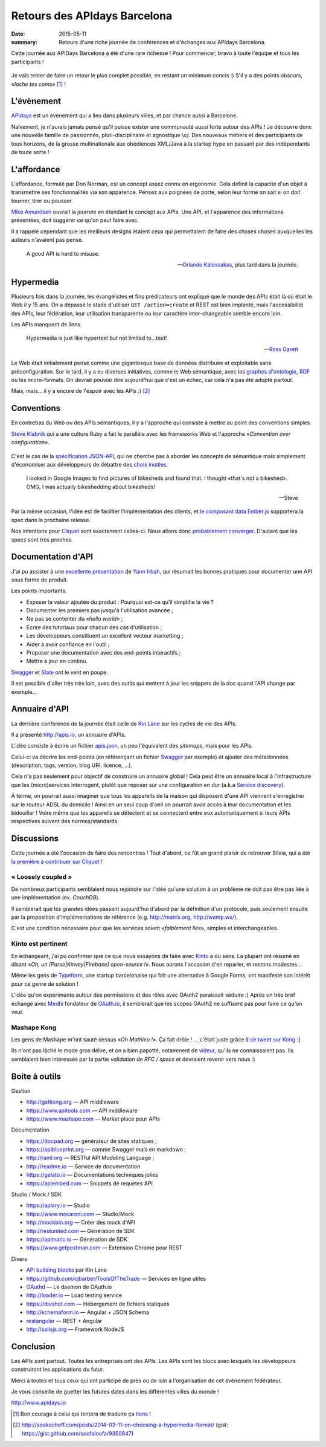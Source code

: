 Retours des APIdays Barcelona
#############################

:date: 2015-05-11
:summary: Retours d'une riche journée de conférences et d'échanges aux APIdays Barcelona.

Cette journée aux APIDays Barcelona a été d'une rare richesse ! Pour commencer, bravo à toute l'équipe et
tous les participants !

.. figure:: {filename}/images/apidays-room.jpg
    :alt: @thetonyblank — https://twitter.com/thetonyblank/status/595860394561921025
    :align: center

Je vais tenter de faire un retour le plus complet possible, en restant un minimum concis :) S'il y a
des points obscurs, «*lache tes coms*» [#]_  !


L'évènement
-----------

`APIdays <http://mediterranea.apidays.io/>`_ est un évènement qui a lieu dans plusieurs villes,
et par chance aussi à Barcelone.

Naïvement, je n'aurais jamais pensé qu'il puisse exister une communauté aussi forte autour des APIs !
Je découvre donc une nouvelle famille de passionnés, pluri-disciplinaire et agnostique \\o/.
Des nouveaux métiers et des participants de tous horizons, de la grosse multinationale aux obédiences XML/Java à la startup
hype en passant par des indépendants de toute sorte !


L'affordance
------------

L'affordance, formulé par Don Norman, est un concept assez connu en ergonomie. Cela définit
la capacité d'un objet à transmettre ses fonctionnalités via son apparence. Pensez aux poignées
de porte, selon leur forme on sait si on doit tourner, tirer ou pousser.

`Mike Amundsen <https://twitter.com/mamund>`_ ouvrait la journée en étendant le concept aux APIs.
Une API, et l'apparence des informations présentées, doit suggérer ce qu'on peut faire avec.

Il a rappelé cependant que les meilleurs designs étaient ceux qui permettaient de faire des
choses choses auxquelles les auteurs n'avaient pas pensé.


.. epigraph::


    A good API is hard to misuse.


    -- `Orlando Kalossakas <https://twitter.com/orliesaurus>`_, plus tard dans la journée.


Hypermedia
----------

Plusieurs fois dans la journée, les évangélistes et fins prédicateurs ont expliqué que le
monde des APIs était là où était le Web il y 15 ans. On a dépassé le stade d'utiliser
``GET /action=create`` et REST est bien implanté, mais l'accessibilité des APIs, leur
fédération, leur utilisation transparente ou leur caractère inter-changeable semble encore loin.

Les APIs manquent de liens.

.. epigraph::


    Hypermedia is just like hypertext but not limited to...text!


    -- `Ross Garett <https://twitter.com/gssor>`_


Le Web était initialement pensé comme une gigantesque base de données distribuée et
exploitable sans préconfiguration. Sur le tard, il y a eu diverses initiatives,
comme le Web sémantique, avec les `graphes d'ontologie`_, `RDF`_ ou les micro-formats. On devrait pouvoir dire
aujourd'hui que c'est un échec, car cela n'a pas été adopté partout.

Mais, mais... il y a encore de l'espoir avec les APIs :) [#]_

.. _graphes d'ontologie: http://fr.wikipedia.org/wiki/Ontologie_%28informatique%29
.. _RDF: http://fr.wikipedia.org/wiki/Resource_Description_Framework


Conventions
-----------

En contrebas du Web ou des APIs sémantiques, il y a l'approche qui consiste à mettre au point des
conventions simples.

`Steve Klabnik <https://twitter.com/steveklabnik>`_ qui a une culture Ruby a fait le parallèle
avec les frameworks Web et l'approche «*Convention over configuration*».

.. figure:: {filename}/images/apidays-steve-klabnik.jpg
    :alt: https://twitter.com/apidaysMedit/status/595883679500623872
    :align: center

C'est le cas de la `spécification JSON-API <http://jsonapi.org/>`_, qui ne cherche pas à aborder
les concepts de sémantique mais simplement d'économiser aux développeurs de débattre des
`choix inutiles <http://fr.wikipedia.org/wiki/Loi_de_futilit%C3%A9_de_Parkinson>`_.

.. epigraph::

    I looked in Google Images to find pictures of bikesheds and found that.
    I thought «that's not a bikeshed». OMG, I was actually bikeshedding about bikesheds!

    -- Steve

Par la même occasion, l'idée est de faciliter l'implémentation des clients, et `le composant data Ember.js <https://github.com/emberjs/data>`_
supportera la spec dans la prochaine release.

Nos intentions pour `Cliquet <http://cliquet.readthedocs.org/en/latest/rationale.html#philosophy>`_ sont exactement celles-ci. Nous
allons donc `probablement converger <https://github.com/mozilla-services/cliquet/issues/254>`_. D'autant
que les specs sont très proches.


Documentation d'API
-------------------

J'ai pu assister à une `excellente présentation <https://speakerdeck.com/l0ck3/beyond-docs-lessons-learned-rebuilding-the-paymill-documentation>`_
de `Yann Irbah <https://twitter.com/yannirbah>`_,
qui résumait les bonnes pratiques pour documenter une API sous forme de produit.

Les points importants:

* Exposer la valeur ajoutée du produit : Pourquoi est-ce qu'il simplifie la vie ?
* Documenter les premiers pas jusqu'à l'utilisation avancée ;
* Ne pas se contenter du «*hello world*» ;
* Écrire des tutoriaux pour chacun des cas d'utilisation ;
* Les développeurs constituent un excellent vecteur marketting ;
* Aider à avoir confiance en l'outil ;
* Proposer une documentation avec des end-points interactifs ;
* Mettre à jour en continu.

`Swagger`_ et `Slate`_ ont le vent en poupe.

Il est possible d'aller très très loin, avec des outils qui mettent à jour les snippets
de la doc quand l'API change par exemple...


Annuaire d'API
--------------

La dernière conférence de la journée était celle de `Kin Lane <https://twitter.com/kinlane>`_ sur
les cycles de vie des APIs.

Il a présenté http://apis.io, un annuaire d'APIs.

L'idée consiste à écrire un fichier `apis.json <http://apisjson.org/>`_, un peu l'équivalent
des *sitemaps*, mais pour les APIs.

Celui-ci va décrire les end-points (en référençant un fichier `Swagger`_ par exemple) et ajouter des
métadonnées (description, tags, version, blog URI, licence, ...).

Cela n'a pas seulement pour objectif de construire un annuaire global ! Cela peut être un
annuaire local à l'infrastructure que les (micro)services interrogent, plutôt que reposer
sur une configuration en dur (a.k.a `Service discovery <http://jasonwilder.com/blog/2014/02/04/service-discovery-in-the-cloud/>`_).

À terme, on pourrait aussi imaginer que tous les appareils de la maison qui disposent
d'une API viennent s'enregistrer sur le routeur ADSL du domicile !
Ainsi en un seul coup d'oeil on pourrait avoir accès à leur documentation et les bidouiller !
Voire même que les appareils se détectent et se connectent entre eux automatiquement
si leurs APIs respectives suivent des normes/standards.


Discussions
-----------

Cette journée a été l'occasion de faire des rencontres ! Tout d'abord, ce fût un grand
plaisir de retrouver Silvia, qui a été `la première à contribuer sur Cliquet <https://github.com/mozilla-services/cliquet/pull/120>`_ !

« Loosely coupled »
'''''''''''''''''''

De nombreux participants semblaient nous rejoindre sur l'idée qu'une solution à
un problème ne doit pas être pas liée à une implémentation (ex. *CouchDB*).

Il semblerait que les grandes idées passent aujourd'hui d'abord par la définition d'un protocole,
puis seulement ensuite par la proposition d'implémentations de référence (e.g. http://matrix.org, http://wamp.ws/).

C'est une condition nécessaire pour que les services soient «*faiblement liés*», simples et interchangeables.

Kinto est pertinent
'''''''''''''''''''

En échangeant, j'ai pu confirmer que ce que nous essayons de faire avec `Kinto`_ a du sens.
La plupart ont résumé en disant «*Oh, un [Parse|Kinvey|Firebase] open-source !*». Nous aurons
l'occasion d'en reparler, et restons modestes...

Même les gens de `Typeform <http://www.typeform.com/>`_, une startup barcelonaise qui fait une alternative
à Google Forms, ont manifesté son intérêt pour ce genre de solution !

L'idée qu'on expérimente autour des permissions et des rôles avec OAuth2
paraissait séduire :) Après un très bref échange avec `Medhi <https://twitter.com/medjawii>`_ fondateur
de `OAuth.io <https://oauth.io>`_, il semblerait que les scopes OAuth2 ne suffisent pas pour
faire ce qu'on veut.

Mashape Kong
''''''''''''

Les gens de Mashape m'ont sauté dessus «*Oh Mathieu !*». Ça fait drôle ! ... c'était juste
grâce à `ce tweet sur Kong <https://twitter.com/leplatrem/status/594238272177577984>`_ :]

Ils n'ont pas lâché le mode gros délire, et on a bien papotté, notamment de
`videur <https://github.com/mozilla/videur>`_, qu'ils ne connaissaient pas. Ils semblaient
bien intéressés par la partie *validation de RFC / specs* et devraient revenir
vers nous :)


Boite à outils
--------------

Gestion

* http://getkong.org — API middleware
* https://www.apitools.com — API middleware
* https://www.mashape.com — Market place pour APIs

Documentation

* https://docpad.org — générateur de sites statiques ;
* https://apiblueprint.org — comme Swagger mais en markdown ;
* http://raml.org — RESTful API Modeling Language ;
* http://readme.io — Service de documentation
* https://gelato.io — Documentations techniques jolies
* https://apiembed.com — Snippets de requetes API

Studio / Mock / SDK

* https://apiary.io ­— Studio
* https://www.mocaroni.com — Studio/Mock
* http://mockbin.org — Créer des mock d'API
* http://restunited.com — Génération de SDK
* https://apimatic.io — Génération de SDK
* https://www.getpostman.com — Extension Chrome pour REST

Divers

* `API building blocks <http://management.apievangelist.com/building-blocks.html>`_ par Kin Lane
* https://github.com/cjbarber/ToolsOfTheTrade — Services en ligne utiles
* `OAuthd <https://github.com/oauth-io/oauthd>`_ — Le daemon de OAuth.io
* http://loader.io — Load testing service
* https://divshot.com — Hébergement de fichiers statiques
* http://schemaform.io — Angular + JSON Schema
* `restangular <https://github.com/mgonto/restangular>`_ — REST + Angular
* http://sailsjs.org — Framework NodeJS


Conclusion
----------

Les APIs sont partout. Toutes les entreprises ont des APIs. Les APIs sont les
blocs avec lesquels les développeurs construiront les applications du futur.

.. image:: {filename}/images/apidays-thanks-staff.jpg
    :alt: @paulsbruce — https://twitter.com/paulsbruce/status/596347015283548161

Merci à toutes et tous ceux qui ont participé de près ou de loin à l'organisation
de cet évènement fédérateur.

Je vous conseille de guetter les futures dates dans les différentes villes du monde !

http://www.apidays.io


.. _Kinto: http://kinto.readthedocs.org/
.. _Swagger: http://swagger.io/
.. _Slate: https://github.com/tripit/slate


.. [#] Bon courage à celui qui tentera de traduire ça `tiens <http://blog.notmyidea.org/language.html>`_ !

.. [#] http://sookocheff.com/posts/2014-03-11-on-choosing-a-hypermedia-format/ (gist: https://gist.github.com/soofaloofa/9350847)
